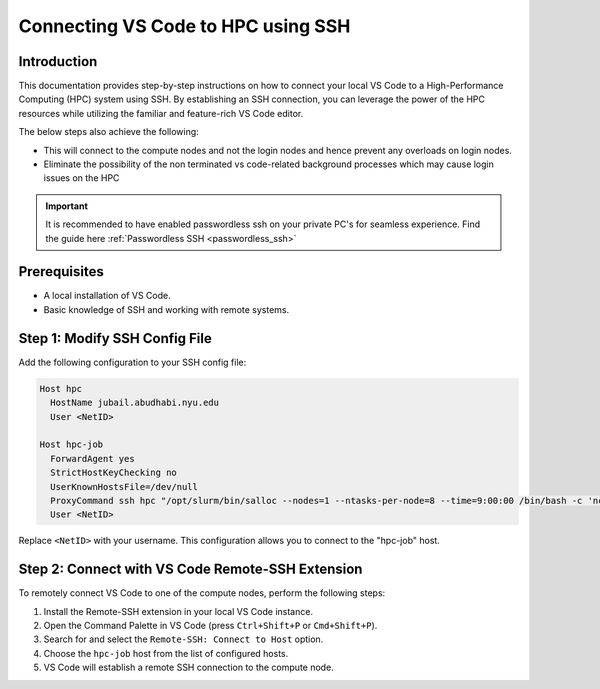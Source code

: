 ===================================
Connecting VS Code to HPC using SSH
===================================

Introduction
------------

This documentation provides step-by-step instructions on how to connect your local VS Code to 
a High-Performance Computing (HPC) system using SSH. By establishing an SSH connection, 
you can leverage the power of the HPC resources while utilizing the familiar and feature-rich 
VS Code editor.

The below steps also achieve the following:

- This will connect to the compute nodes and not the login nodes and hence prevent any overloads on login nodes.
- Eliminate the possibility of the non terminated vs code-related background processes which may cause login issues on the HPC

.. important::
  It is recommended to have enabled passwordless ssh on your private PC's for seamless experience. Find the guide here :ref:`Passwordless SSH <passwordless_ssh>`

Prerequisites
-------------

- A local installation of VS Code.
- Basic knowledge of SSH and working with remote systems.

Step 1: Modify SSH Config File
------------------------------

Add the following configuration to your SSH config file:

.. code-block:: bash

   Host hpc
     HostName jubail.abudhabi.nyu.edu
     User <NetID>
   
   Host hpc-job
     ForwardAgent yes
     StrictHostKeyChecking no
     UserKnownHostsFile=/dev/null
     ProxyCommand ssh hpc "/opt/slurm/bin/salloc --nodes=1 --ntasks-per-node=8 --time=9:00:00 /bin/bash -c 'nc \$SLURM_NODELIST 22'"
     User <NetID>

Replace ``<NetID>`` with your username. This configuration allows you to connect to the "hpc-job" host.

Step 2: Connect with VS Code Remote-SSH Extension
--------------------------------------------------

To remotely connect VS Code to one of the compute nodes, perform the following steps:

1. Install the Remote-SSH extension in your local VS Code instance.
2. Open the Command Palette in VS Code (press ``Ctrl+Shift+P`` or ``Cmd+Shift+P``).
3. Search for and select the ``Remote-SSH: Connect to Host`` option.
4. Choose the ``hpc-job`` host from the list of configured hosts.
5. VS Code will establish a remote SSH connection to the compute node.

